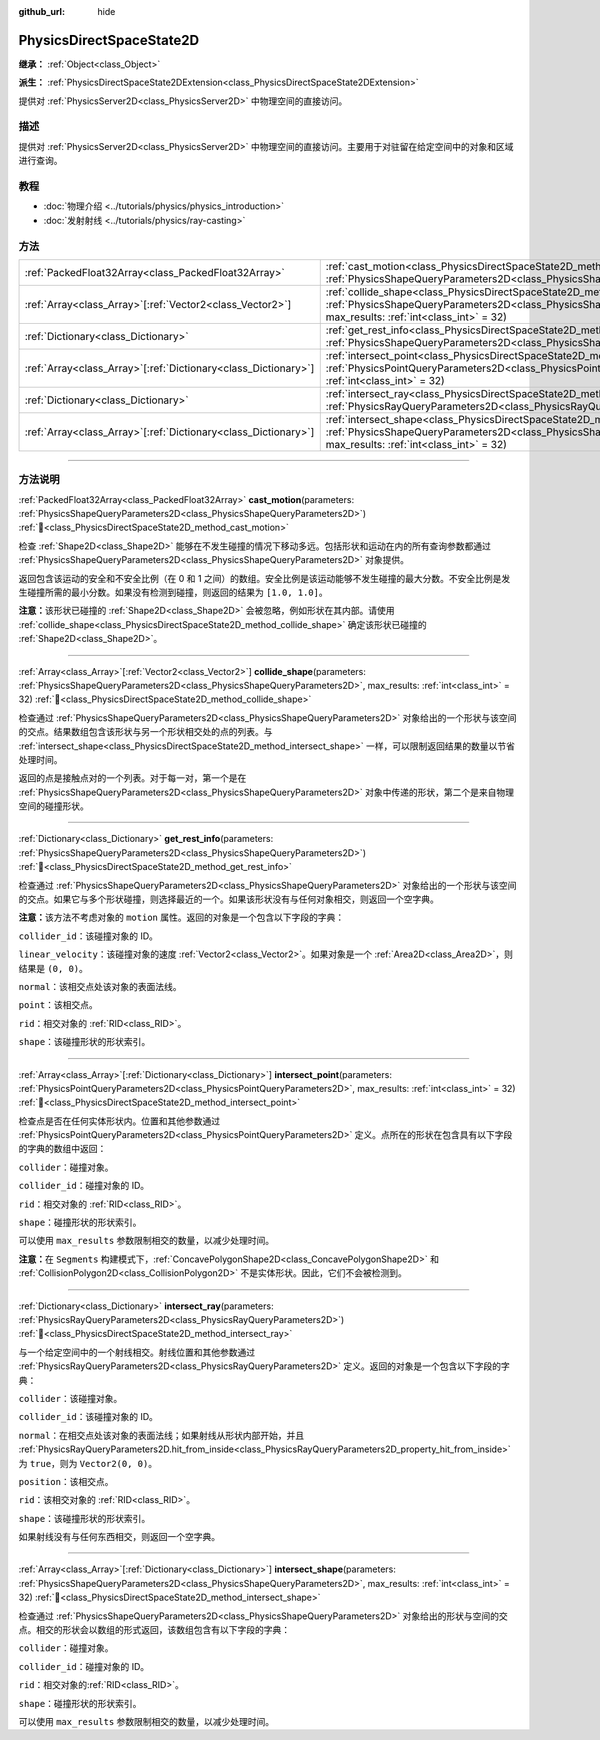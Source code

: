 :github_url: hide

.. DO NOT EDIT THIS FILE!!!
.. Generated automatically from Godot engine sources.
.. Generator: https://github.com/godotengine/godot/tree/4.3/doc/tools/make_rst.py.
.. XML source: https://github.com/godotengine/godot/tree/4.3/doc/classes/PhysicsDirectSpaceState2D.xml.

.. _class_PhysicsDirectSpaceState2D:

PhysicsDirectSpaceState2D
=========================

**继承：** :ref:`Object<class_Object>`

**派生：** :ref:`PhysicsDirectSpaceState2DExtension<class_PhysicsDirectSpaceState2DExtension>`

提供对 :ref:`PhysicsServer2D<class_PhysicsServer2D>` 中物理空间的直接访问。

.. rst-class:: classref-introduction-group

描述
----

提供对 :ref:`PhysicsServer2D<class_PhysicsServer2D>` 中物理空间的直接访问。主要用于对驻留在给定空间中的对象和区域进行查询。

.. rst-class:: classref-introduction-group

教程
----

- :doc:`物理介绍 <../tutorials/physics/physics_introduction>`

- :doc:`发射射线 <../tutorials/physics/ray-casting>`

.. rst-class:: classref-reftable-group

方法
----

.. table::
   :widths: auto

   +------------------------------------------------------------------+------------------------------------------------------------------------------------------------------------------------------------------------------------------------------------------------------------------------+
   | :ref:`PackedFloat32Array<class_PackedFloat32Array>`              | :ref:`cast_motion<class_PhysicsDirectSpaceState2D_method_cast_motion>`\ (\ parameters\: :ref:`PhysicsShapeQueryParameters2D<class_PhysicsShapeQueryParameters2D>`\ )                                                   |
   +------------------------------------------------------------------+------------------------------------------------------------------------------------------------------------------------------------------------------------------------------------------------------------------------+
   | :ref:`Array<class_Array>`\[:ref:`Vector2<class_Vector2>`\]       | :ref:`collide_shape<class_PhysicsDirectSpaceState2D_method_collide_shape>`\ (\ parameters\: :ref:`PhysicsShapeQueryParameters2D<class_PhysicsShapeQueryParameters2D>`, max_results\: :ref:`int<class_int>` = 32\ )     |
   +------------------------------------------------------------------+------------------------------------------------------------------------------------------------------------------------------------------------------------------------------------------------------------------------+
   | :ref:`Dictionary<class_Dictionary>`                              | :ref:`get_rest_info<class_PhysicsDirectSpaceState2D_method_get_rest_info>`\ (\ parameters\: :ref:`PhysicsShapeQueryParameters2D<class_PhysicsShapeQueryParameters2D>`\ )                                               |
   +------------------------------------------------------------------+------------------------------------------------------------------------------------------------------------------------------------------------------------------------------------------------------------------------+
   | :ref:`Array<class_Array>`\[:ref:`Dictionary<class_Dictionary>`\] | :ref:`intersect_point<class_PhysicsDirectSpaceState2D_method_intersect_point>`\ (\ parameters\: :ref:`PhysicsPointQueryParameters2D<class_PhysicsPointQueryParameters2D>`, max_results\: :ref:`int<class_int>` = 32\ ) |
   +------------------------------------------------------------------+------------------------------------------------------------------------------------------------------------------------------------------------------------------------------------------------------------------------+
   | :ref:`Dictionary<class_Dictionary>`                              | :ref:`intersect_ray<class_PhysicsDirectSpaceState2D_method_intersect_ray>`\ (\ parameters\: :ref:`PhysicsRayQueryParameters2D<class_PhysicsRayQueryParameters2D>`\ )                                                   |
   +------------------------------------------------------------------+------------------------------------------------------------------------------------------------------------------------------------------------------------------------------------------------------------------------+
   | :ref:`Array<class_Array>`\[:ref:`Dictionary<class_Dictionary>`\] | :ref:`intersect_shape<class_PhysicsDirectSpaceState2D_method_intersect_shape>`\ (\ parameters\: :ref:`PhysicsShapeQueryParameters2D<class_PhysicsShapeQueryParameters2D>`, max_results\: :ref:`int<class_int>` = 32\ ) |
   +------------------------------------------------------------------+------------------------------------------------------------------------------------------------------------------------------------------------------------------------------------------------------------------------+

.. rst-class:: classref-section-separator

----

.. rst-class:: classref-descriptions-group

方法说明
--------

.. _class_PhysicsDirectSpaceState2D_method_cast_motion:

.. rst-class:: classref-method

:ref:`PackedFloat32Array<class_PackedFloat32Array>` **cast_motion**\ (\ parameters\: :ref:`PhysicsShapeQueryParameters2D<class_PhysicsShapeQueryParameters2D>`\ ) :ref:`🔗<class_PhysicsDirectSpaceState2D_method_cast_motion>`

检查 :ref:`Shape2D<class_Shape2D>` 能够在不发生碰撞的情况下移动多远。包括形状和运动在内的所有查询参数都通过 :ref:`PhysicsShapeQueryParameters2D<class_PhysicsShapeQueryParameters2D>` 对象提供。

返回包含该运动的安全和不安全比例（在 0 和 1 之间）的数组。安全比例是该运动能够不发生碰撞的最大分数。不安全比例是发生碰撞所需的最小分数。如果没有检测到碰撞，则返回的结果为 ``[1.0, 1.0]``\ 。

\ **注意：**\ 该形状已碰撞的 :ref:`Shape2D<class_Shape2D>` 会被忽略，例如形状在其内部。请使用 :ref:`collide_shape<class_PhysicsDirectSpaceState2D_method_collide_shape>` 确定该形状已碰撞的 :ref:`Shape2D<class_Shape2D>`\ 。

.. rst-class:: classref-item-separator

----

.. _class_PhysicsDirectSpaceState2D_method_collide_shape:

.. rst-class:: classref-method

:ref:`Array<class_Array>`\[:ref:`Vector2<class_Vector2>`\] **collide_shape**\ (\ parameters\: :ref:`PhysicsShapeQueryParameters2D<class_PhysicsShapeQueryParameters2D>`, max_results\: :ref:`int<class_int>` = 32\ ) :ref:`🔗<class_PhysicsDirectSpaceState2D_method_collide_shape>`

检查通过 :ref:`PhysicsShapeQueryParameters2D<class_PhysicsShapeQueryParameters2D>` 对象给出的一个形状与该空间的交点。结果数组包含该形状与另一个形状相交处的点的列表。与 :ref:`intersect_shape<class_PhysicsDirectSpaceState2D_method_intersect_shape>` 一样，可以限制返回结果的数量以节省处理时间。

返回的点是接触点对的一个列表。对于每一对，第一个是在 :ref:`PhysicsShapeQueryParameters2D<class_PhysicsShapeQueryParameters2D>` 对象中传递的形状，第二个是来自物理空间的碰撞形状。

.. rst-class:: classref-item-separator

----

.. _class_PhysicsDirectSpaceState2D_method_get_rest_info:

.. rst-class:: classref-method

:ref:`Dictionary<class_Dictionary>` **get_rest_info**\ (\ parameters\: :ref:`PhysicsShapeQueryParameters2D<class_PhysicsShapeQueryParameters2D>`\ ) :ref:`🔗<class_PhysicsDirectSpaceState2D_method_get_rest_info>`

检查通过 :ref:`PhysicsShapeQueryParameters2D<class_PhysicsShapeQueryParameters2D>` 对象给出的一个形状与该空间的交点。如果它与多个形状碰撞，则选择最近的一个。如果该形状没有与任何对象相交，则返回一个空字典。

\ **注意：**\ 该方法不考虑对象的 ``motion`` 属性。返回的对象是一个包含以下字段的字典：

\ ``collider_id``\ ：该碰撞对象的 ID。

\ ``linear_velocity``\ ：该碰撞对象的速度 :ref:`Vector2<class_Vector2>`\ 。如果对象是一个 :ref:`Area2D<class_Area2D>`\ ，则结果是 ``(0, 0)``\ 。

\ ``normal``\ ：该相交点处该对象的表面法线。

\ ``point``\ ：该相交点。

\ ``rid``\ ：相交对象的 :ref:`RID<class_RID>`\ 。

\ ``shape``\ ：该碰撞形状的形状索引。

.. rst-class:: classref-item-separator

----

.. _class_PhysicsDirectSpaceState2D_method_intersect_point:

.. rst-class:: classref-method

:ref:`Array<class_Array>`\[:ref:`Dictionary<class_Dictionary>`\] **intersect_point**\ (\ parameters\: :ref:`PhysicsPointQueryParameters2D<class_PhysicsPointQueryParameters2D>`, max_results\: :ref:`int<class_int>` = 32\ ) :ref:`🔗<class_PhysicsDirectSpaceState2D_method_intersect_point>`

检查点是否在任何实体形状内。位置和其他参数通过 :ref:`PhysicsPointQueryParameters2D<class_PhysicsPointQueryParameters2D>` 定义。点所在的形状在包含具有以下字段的字典的数组中返回：

\ ``collider``\ ：碰撞对象。

\ ``collider_id``\ ：碰撞对象的 ID。

\ ``rid``\ ：相交对象的 :ref:`RID<class_RID>`\ 。

\ ``shape``\ ：碰撞形状的形状索引。

可以使用 ``max_results`` 参数限制相交的数量，以减少处理时间。

\ **注意：**\ 在 ``Segments`` 构建模式下，\ :ref:`ConcavePolygonShape2D<class_ConcavePolygonShape2D>` 和 :ref:`CollisionPolygon2D<class_CollisionPolygon2D>` 不是实体形状。因此，它们不会被检测到。

.. rst-class:: classref-item-separator

----

.. _class_PhysicsDirectSpaceState2D_method_intersect_ray:

.. rst-class:: classref-method

:ref:`Dictionary<class_Dictionary>` **intersect_ray**\ (\ parameters\: :ref:`PhysicsRayQueryParameters2D<class_PhysicsRayQueryParameters2D>`\ ) :ref:`🔗<class_PhysicsDirectSpaceState2D_method_intersect_ray>`

与一个给定空间中的一个射线相交。射线位置和其他参数通过 :ref:`PhysicsRayQueryParameters2D<class_PhysicsRayQueryParameters2D>` 定义。返回的对象是一个包含以下字段的字典：

\ ``collider``\ ：该碰撞对象。

\ ``collider_id``\ ：该碰撞对象的 ID。

\ ``normal``\ ：在相交点处该对象的表面法线；如果射线从形状内部开始，并且 :ref:`PhysicsRayQueryParameters2D.hit_from_inside<class_PhysicsRayQueryParameters2D_property_hit_from_inside>` 为 ``true``\ ，则为 ``Vector2(0, 0)``\ 。

\ ``position``\ ：该相交点。

\ ``rid``\ ：该相交对象的 :ref:`RID<class_RID>`\ 。

\ ``shape``\ ：该碰撞形状的形状索引。

如果射线没有与任何东西相交，则返回一个空字典。

.. rst-class:: classref-item-separator

----

.. _class_PhysicsDirectSpaceState2D_method_intersect_shape:

.. rst-class:: classref-method

:ref:`Array<class_Array>`\[:ref:`Dictionary<class_Dictionary>`\] **intersect_shape**\ (\ parameters\: :ref:`PhysicsShapeQueryParameters2D<class_PhysicsShapeQueryParameters2D>`, max_results\: :ref:`int<class_int>` = 32\ ) :ref:`🔗<class_PhysicsDirectSpaceState2D_method_intersect_shape>`

检查通过 :ref:`PhysicsShapeQueryParameters2D<class_PhysicsShapeQueryParameters2D>` 对象给出的形状与空间的交点。相交的形状会以数组的形式返回，该数组包含有以下字段的字典：

\ ``collider``\ ：碰撞对象。

\ ``collider_id``\ ：碰撞对象的 ID。

\ ``rid``\ ：相交对象的\ :ref:`RID<class_RID>`\ 。

\ ``shape``\ ：碰撞形状的形状索引。

可以使用 ``max_results`` 参数限制相交的数量，以减少处理时间。

.. |virtual| replace:: :abbr:`virtual (本方法通常需要用户覆盖才能生效。)`
.. |const| replace:: :abbr:`const (本方法无副作用，不会修改该实例的任何成员变量。)`
.. |vararg| replace:: :abbr:`vararg (本方法除了能接受在此处描述的参数外，还能够继续接受任意数量的参数。)`
.. |constructor| replace:: :abbr:`constructor (本方法用于构造某个类型。)`
.. |static| replace:: :abbr:`static (调用本方法无需实例，可直接使用类名进行调用。)`
.. |operator| replace:: :abbr:`operator (本方法描述的是使用本类型作为左操作数的有效运算符。)`
.. |bitfield| replace:: :abbr:`BitField (这个值是由下列位标志构成位掩码的整数。)`
.. |void| replace:: :abbr:`void (无返回值。)`
